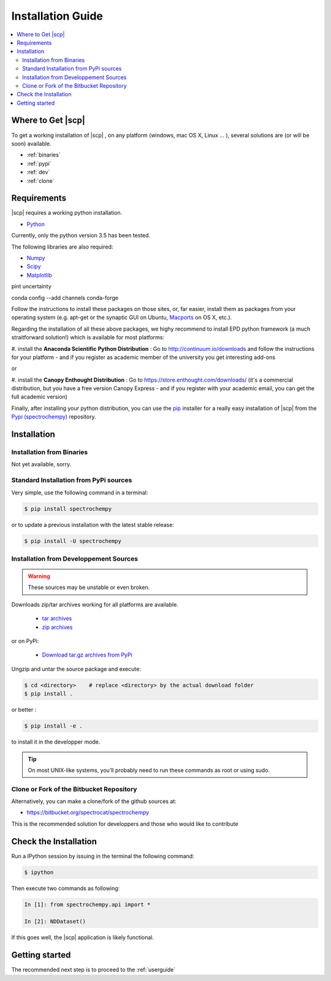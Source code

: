 .. _install:

Installation Guide
###################

.. contents::
	:local:

Where to Get |scp|
==================

To get a working installation of |scp| , on any platform (windows, mac OS X, Linux ... ),
several solutions are (or will be soon) available.

* :ref:`binaries`

* :ref:`pypi`

* :ref:`dev`

* :ref:`clone`


Requirements
============

|scp| requires a working python installation.

* `Python <http://www.python.org/>`_

Currently, only the python version 3.5 has been tested.

The following libraries are also required:

* `Numpy <http://numpy.scipy.org>`_

* `Scipy <http://www.scipy.org/>`_

* `Matplotlib <http://matplotlib.sourceforge.net/index.html>`_

pint
uncertainty

conda config --add channels conda-forge

Follow the instructions to install these packages on those sites, or, far easier,
install them as packages from your operating system
(e.g. apt-get or the synaptic GUI on Ubuntu, `Macports <http://www.macports.org/>`_ on OS X, etc.).

Regarding the installation of all these above packages, we highy recommend to install EPD python framework (a much straitforward solution!)
which is available for most platforms:

#. install the **Anaconda Scientific Python Distribution** :
Go to `http://continuum.io/downloads <http://continuum.io/downloads>`_ and follow the instructions for your platform -
and if you register as academic member of the university you get interesting add-ons

or

#. install the **Canopy Enthought Distribution** :
Go to `https://store.enthought.com/downloads/ <https://store.enthought.com/downloads/>`_
(it's a commercial distribution, but you have a free version Canopy Express -
and if you register with your academic email, you can get the full academic version)


Finally, after installing your python distribution, you can use the `pip`_
installer for a really easy installation of |scp| from the
`Pypi (spectrochempy) <https://pypi.python.org/pypi/spectrochempy>`_ repository.


.. TODO::

	jmlkjmlj


Installation
=============

.. _binaries:

Installation from Binaries
**************************

Not yet available, sorry.


.. _pypi:

Standard Installation from PyPi sources
***************************************

Very simple, use the following command in a terminal:

.. sourcecode:: bash

    $ pip install spectrochempy

or to update a previous installation with the latest stable release:

.. sourcecode:: bash

    $ pip install -U spectrochempy

.. _dev:

Installation from Developpement Sources
***************************************

.. warning::

   These sources may be unstable or even broken.


Downloads zip/tar archives working for all platforms are available.

	* `tar archives <xxx>`_

	* `zip archives <xxx>`_

or on PyPi:

	* `Download tar.gz archives from PyPi <http://pypi.python.org/pypi/spectrochempy>`_

Ungzip and untar the source package and execute:

.. sourcecode:: bash

	$ cd <directory>    # replace <directory> by the actual download folder
	$ pip install .

or better :

.. sourcecode:: bash

	$ pip install -e .

to install it in the developper mode.

.. tip::

	On most UNIX-like systems, you’ll probably need to run these commands as
	root or using sudo.

.. _clone:

Clone or Fork of the Bitbucket Repository
*****************************************

Alternatively, you can make a clone/fork of the github sources at:

* `https://bitbucket.org/spectrocat/spectrochempy  <https://bitbucket.org/spectrocat/spectrochempy>`_

This is the recommended solution for developpers
and those who would like to contribute


Check the Installation
======================

Run a IPython session by issuing in the terminal the following command:

.. sourcecode:: bash

	$ ipython

Then execute two commands as following:

.. sourcecode:: ipython

    In [1]: from spectrochempy.api import *

    In [2]: NDDataset()

If this goes well, the |scp| application is likely functional.

Getting started
===============

The recommended next step is to proceed to the :ref:`userguide`


.. _`easy_install`: http://pypi.python.org/pypi/setuptools
.. _`pip`: http://pypi.python.org/pypi/pip
